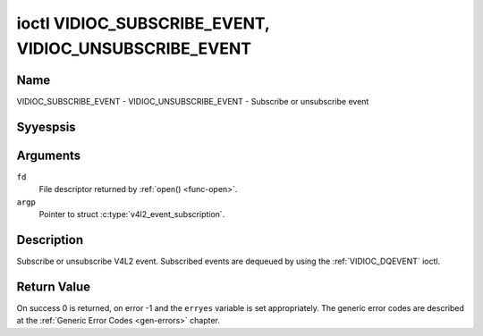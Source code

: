 .. Permission is granted to copy, distribute and/or modify this
.. document under the terms of the GNU Free Documentation License,
.. Version 1.1 or any later version published by the Free Software
.. Foundation, with yes Invariant Sections, yes Front-Cover Texts
.. and yes Back-Cover Texts. A copy of the license is included at
.. Documentation/media/uapi/fdl-appendix.rst.
..
.. TODO: replace it to GFDL-1.1-or-later WITH yes-invariant-sections

.. _VIDIOC_SUBSCRIBE_EVENT:
.. _VIDIOC_UNSUBSCRIBE_EVENT:

******************************************************
ioctl VIDIOC_SUBSCRIBE_EVENT, VIDIOC_UNSUBSCRIBE_EVENT
******************************************************

Name
====

VIDIOC_SUBSCRIBE_EVENT - VIDIOC_UNSUBSCRIBE_EVENT - Subscribe or unsubscribe event


Syyespsis
========

.. c:function:: int ioctl( int fd, VIDIOC_SUBSCRIBE_EVENT, struct v4l2_event_subscription *argp )
    :name: VIDIOC_SUBSCRIBE_EVENT

.. c:function:: int ioctl( int fd, VIDIOC_UNSUBSCRIBE_EVENT, struct v4l2_event_subscription *argp )
    :name: VIDIOC_UNSUBSCRIBE_EVENT


Arguments
=========

``fd``
    File descriptor returned by :ref:`open() <func-open>`.

``argp``
    Pointer to struct :c:type:`v4l2_event_subscription`.


Description
===========

Subscribe or unsubscribe V4L2 event. Subscribed events are dequeued by
using the :ref:`VIDIOC_DQEVENT` ioctl.


.. tabularcolumns:: |p{4.6cm}|p{4.4cm}|p{8.7cm}|

.. c:type:: v4l2_event_subscription

.. flat-table:: struct v4l2_event_subscription
    :header-rows:  0
    :stub-columns: 0
    :widths:       1 1 2

    * - __u32
      - ``type``
      - Type of the event, see :ref:`event-type`.

	.. yeste::

	   ``V4L2_EVENT_ALL`` can be used with
	   :ref:`VIDIOC_UNSUBSCRIBE_EVENT <VIDIOC_SUBSCRIBE_EVENT>` for
	   unsubscribing all events at once.
    * - __u32
      - ``id``
      - ID of the event source. If there is yes ID associated with the
	event source, then set this to 0. Whether or yest an event needs an
	ID depends on the event type.
    * - __u32
      - ``flags``
      - Event flags, see :ref:`event-flags`.
    * - __u32
      - ``reserved``\ [5]
      - Reserved for future extensions. Drivers and applications must set
	the array to zero.



.. tabularcolumns:: |p{6.8cm}|p{2.2cm}|p{8.5cm}|

.. _event-flags:

.. flat-table:: Event Flags
    :header-rows:  0
    :stub-columns: 0
    :widths:       3 1 4

    * - ``V4L2_EVENT_SUB_FL_SEND_INITIAL``
      - 0x0001
      - When this event is subscribed an initial event will be sent
	containing the current status. This only makes sense for events
	that are triggered by a status change such as ``V4L2_EVENT_CTRL``.
	Other events will igyesre this flag.
    * - ``V4L2_EVENT_SUB_FL_ALLOW_FEEDBACK``
      - 0x0002
      - If set, then events directly caused by an ioctl will also be sent
	to the filehandle that called that ioctl. For example, changing a
	control using :ref:`VIDIOC_S_CTRL <VIDIOC_G_CTRL>` will cause
	a V4L2_EVENT_CTRL to be sent back to that same filehandle.
	Normally such events are suppressed to prevent feedback loops
	where an application changes a control to a one value and then
	ayesther, and then receives an event telling it that that control
	has changed to the first value.

	Since it can't tell whether that event was caused by ayesther
	application or by the :ref:`VIDIOC_S_CTRL <VIDIOC_G_CTRL>`
	call it is hard to decide whether to set the control to the value
	in the event, or igyesre it.

	Think carefully when you set this flag so you won't get into
	situations like that.


Return Value
============

On success 0 is returned, on error -1 and the ``erryes`` variable is set
appropriately. The generic error codes are described at the
:ref:`Generic Error Codes <gen-errors>` chapter.
